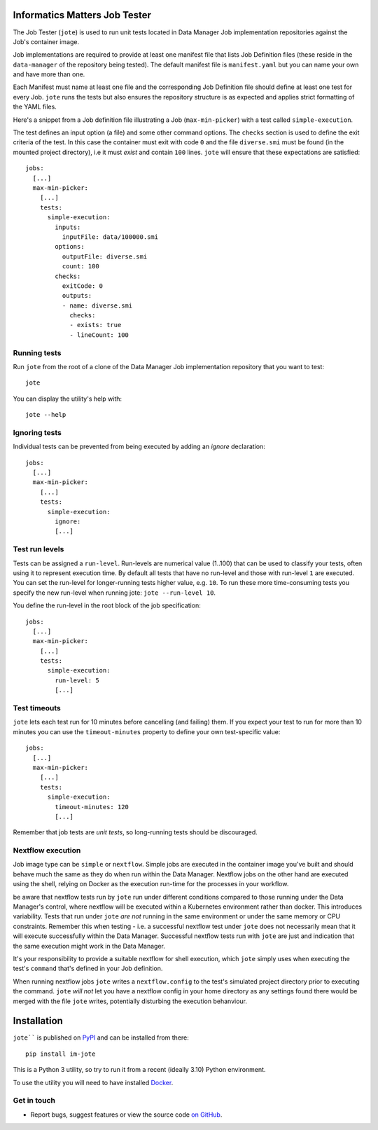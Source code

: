 Informatics Matters Job Tester
==============================

.. image:: https://badge.fury.io/py/im-jote.svg
   :target: https://badge.fury.io/py/im-jote
   :alt: PyPI package (latest)

The Job Tester (``jote``) is used to run unit tests located in
Data Manager Job implementation repositories against the Job's
container image.

Job implementations are required to provide at least one manifest file
that lists Job Definition files (these reside in the ``data-manager``
of the repository being tested). The default manifest file is
``manifest.yaml`` but you can name your own and have more than one.

Each Manifest must name at least one file and the corresponding
Job Definition file should define at least one test for every Job.
``jote`` runs the tests but also ensures the repository structure is as
expected and applies strict formatting of the YAML files.

Here's a snippet from a Job definition file illustrating a
Job (``max-min-picker``) with a test called ``simple-execution``.

The test defines an input option (a file) and some other command options.
The ``checks`` section is used to define the exit criteria of the test.
In this case the container must exit with code ``0`` and the file
``diverse.smi`` must be found (in the mounted project directory), i.e
it must *exist* and contain ``100`` lines. ``jote`` will ensure that these
expectations are satisfied::

    jobs:
      [...]
      max-min-picker:
        [...]
        tests:
          simple-execution:
            inputs:
              inputFile: data/100000.smi
            options:
              outputFile: diverse.smi
              count: 100
            checks:
              exitCode: 0
              outputs:
              - name: diverse.smi
                checks:
                - exists: true
                - lineCount: 100

Running tests
-------------

Run ``jote`` from the root of a clone of the Data Manager Job implementation
repository that you want to test::

    jote

You can display the utility's help with::

    jote --help

Ignoring tests
--------------

Individual tests can be prevented from being executed by adding an `ignore`
declaration::

    jobs:
      [...]
      max-min-picker:
        [...]
        tests:
          simple-execution:
            ignore:
            [...]

Test run levels
---------------
Tests can be assigned a ``run-level``. Run-levels are numerical value (1..100)
that can be used to classify your tests, often using it to represent
execution time. By default all tests that have no run-level and those with
run-level ``1`` are executed. You can set the run-level for longer-running
tests higher value, e.g. ``10``. To run these more time-consuming tests you
specify the new run-level when running jote: ``jote --run-level 10``.

You define the run-level in the root block of the job specification::

    jobs:
      [...]
      max-min-picker:
        [...]
        tests:
          simple-execution:
            run-level: 5
            [...]

Test timeouts
-------------

``jote`` lets each test run for 10 minutes before cancelling (and failing) them.
If you expect your test to run for more than 10 minutes you can use the
``timeout-minutes`` property to define your own test-specific value::

    jobs:
      [...]
      max-min-picker:
        [...]
        tests:
          simple-execution:
            timeout-minutes: 120
            [...]

Remember that job tests are *unit tests*, so long-running tests should be
discouraged.

Nextflow execution
------------------
Job image type can be ``simple`` or ``nextflow``. Simple jobs are executed in
the container image you've built and should behave much the same as they do
when run within the Data Manager. Nextflow jobs on the other hand are executed
using the shell, relying on Docker as the execution run-time for the processes
in your workflow.

be aware that nextflow tests run by ``jote`` run under different conditions
compared to those running under the Data Manager's control, where nextflow
will be executed within a Kubernetes environment rather than docker. This
introduces variability. Tests that run under ``jote`` *are not* running in the
same environment or under the same memory or CPU constraints. Remember this
when testing - i.e. a successful nextflow test under ``jote`` does not
necessarily mean that it will execute successfully within the Data Manager.
Successful nextflow tests run with ``jote`` are just and indication that
the same execution might work in the Data Manager.

It's your responsibility to provide a suitable nextflow for shell execution,
which ``jote`` simply uses when executing the test's ``command`` that's
defined in your Job definition.

When running nextflow jobs ``jote`` writes a ``nextflow.config`` to the
test's simulated project directory prior to executing the command.
``jote`` *will not* let you have a nextflow config in your home directory
as any settings found there would be merged with the file ``jote`` writes,
potentially disturbing the execution behanviour.

Installation
============

``jote```` is published on `PyPI`_ and can be installed from
there::

    pip install im-jote

This is a Python 3 utility, so try to run it from a recent (ideally 3.10)
Python environment.

To use the utility you will need to have installed `Docker`_.

.. _PyPI: https://pypi.org/project/im-jote/
.. _Docker: https://docs.docker.com/get-docker/

Get in touch
------------

- Report bugs, suggest features or view the source code `on GitHub`_.

.. _on GitHub: https://github.com/informaticsmatters/data-manager-job-tester
